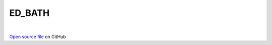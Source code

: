 ED_BATH
=====================================
 
.. raw:: html
   :file:  ../graphs/ed_bath.html
 
|
 
`Open source file <https://github.com/aamaricci/EDIpack2.0/tree/master/src/ED_BATH/ED_BATH.f90>`_ on GitHub
 
